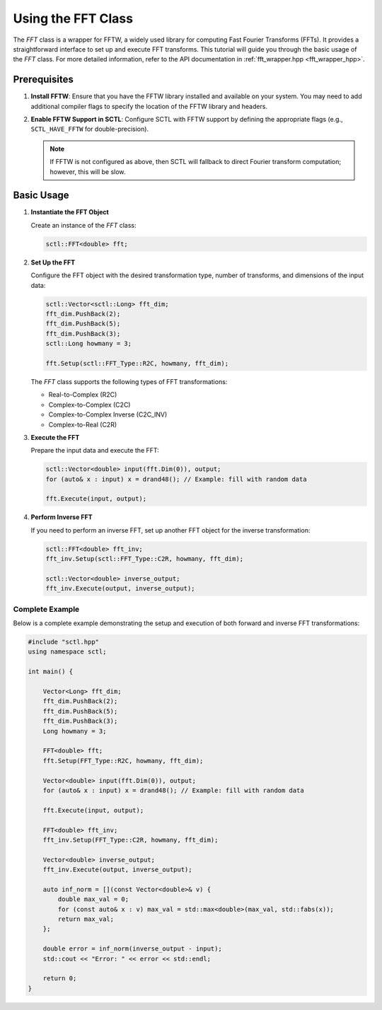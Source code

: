.. _tutorial-fft:

Using the FFT Class
===================

The `FFT` class is a wrapper for FFTW, a widely used library for computing Fast Fourier Transforms (FFTs). It provides a straightforward interface to set up and execute FFT transforms. This tutorial will guide you through the basic usage of the `FFT` class. For more detailed information, refer to the API documentation in :ref:`fft_wrapper.hpp <fft_wrapper_hpp>`.

Prerequisites
-------------

1. **Install FFTW**:
   Ensure that you have the FFTW library installed and available on your system. You may need to add additional compiler flags to specify the location of the FFTW library and headers.

2. **Enable FFTW Support in SCTL**:
   Configure SCTL with FFTW support by defining the appropriate flags (e.g., ``SCTL_HAVE_FFTW`` for double-precision).

   .. note:: If FFTW is not configured as above, then SCTL will fallback to direct Fourier transform computation; however, this will be slow.

Basic Usage
-----------

1. **Instantiate the FFT Object**

   Create an instance of the `FFT` class:

   .. code-block:: cpp

      sctl::FFT<double> fft;

2. **Set Up the FFT**

   Configure the FFT object with the desired transformation type, number of transforms, and dimensions of the input data:

   .. code-block:: cpp

      sctl::Vector<sctl::Long> fft_dim;
      fft_dim.PushBack(2);
      fft_dim.PushBack(5);
      fft_dim.PushBack(3);
      sctl::Long howmany = 3;

      fft.Setup(sctl::FFT_Type::R2C, howmany, fft_dim);

   The `FFT` class supports the following types of FFT transformations:

   - Real-to-Complex (R2C)
   - Complex-to-Complex (C2C)
   - Complex-to-Complex Inverse (C2C_INV)
   - Complex-to-Real (C2R)

..

3. **Execute the FFT**

   Prepare the input data and execute the FFT:

   .. code-block:: cpp

      sctl::Vector<double> input(fft.Dim(0)), output;
      for (auto& x : input) x = drand48(); // Example: fill with random data

      fft.Execute(input, output);

4. **Perform Inverse FFT**

   If you need to perform an inverse FFT, set up another FFT object for the inverse transformation:

   .. code-block:: cpp

      sctl::FFT<double> fft_inv;
      fft_inv.Setup(sctl::FFT_Type::C2R, howmany, fft_dim);

      sctl::Vector<double> inverse_output;
      fft_inv.Execute(output, inverse_output);

Complete Example
~~~~~~~~~~~~~~~~

Below is a complete example demonstrating the setup and execution of both forward and inverse FFT transformations:

.. code-block:: cpp

   #include "sctl.hpp"
   using namespace sctl;

   int main() {

       Vector<Long> fft_dim;
       fft_dim.PushBack(2);
       fft_dim.PushBack(5);
       fft_dim.PushBack(3);
       Long howmany = 3;

       FFT<double> fft;
       fft.Setup(FFT_Type::R2C, howmany, fft_dim);

       Vector<double> input(fft.Dim(0)), output;
       for (auto& x : input) x = drand48(); // Example: fill with random data

       fft.Execute(input, output);

       FFT<double> fft_inv;
       fft_inv.Setup(FFT_Type::C2R, howmany, fft_dim);

       Vector<double> inverse_output;
       fft_inv.Execute(output, inverse_output);

       auto inf_norm = [](const Vector<double>& v) {
           double max_val = 0;
           for (const auto& x : v) max_val = std::max<double>(max_val, std::fabs(x));
           return max_val;
       };

       double error = inf_norm(inverse_output - input);
       std::cout << "Error: " << error << std::endl;

       return 0;
   }

